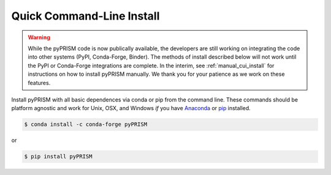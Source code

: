 .. _quick_install:

Quick Command-Line Install
==========================

.. warning::
    
    While the pyPRISM code is now publically available, the developers are
    still working on integrating the code into other systems (PyPI, Conda-Forge,
    Binder). The methods of install described below will not work until the
    PyPI or Conda-Forge integrations are complete. In the interim, see
    :ref:`manual_cui_install` for instructions on how to install pyPRISM
    manually. We thank you for your patience as we work on these features.  

Install pyPRISM with all basic dependences via conda or pip from the command
line. These commands should be platform agnostic and work for Unix, OSX, and
Windows *if* you have `Anaconda <https://www.anaconda.com/download/>`__ or `pip
<https://pypi.python.org/pypi/pip>`__ installed. 

.. code-block:: bash

    $ conda install -c conda-forge pyPRISM

or

.. code-block:: bash

    $ pip install pyPRISM
